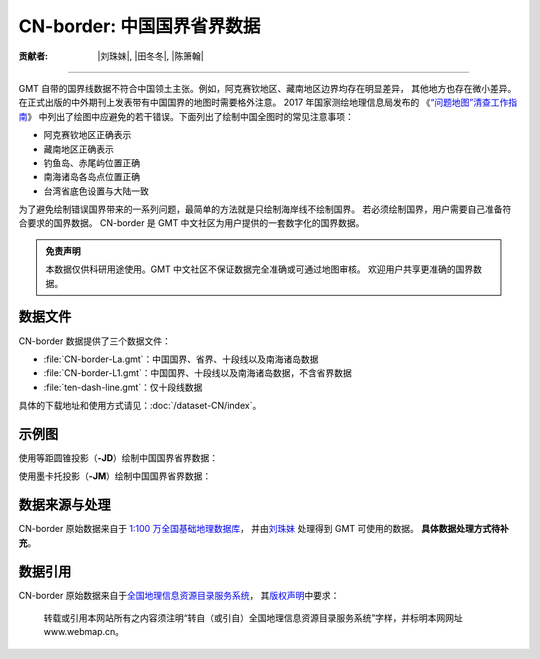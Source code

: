 CN-border: 中国国界省界数据
===========================

:贡献者: |刘珠妹|, |田冬冬|, |陈箫翰|

----

GMT 自带的国界线数据不符合中国领土主张。例如，阿克赛钦地区、藏南地区边界均存在明显差异，
其他地方也存在微小差异。在正式出版的中外期刊上发表带有中国国界的地图时需要格外注意。
2017 年国家测绘地理信息局发布的
《\ `“问题地图”清查工作指南 <http://www.iap.cas.cn/xwzx/tzgg/201709/P020170911372769133133.pdf>`__\ 》
中列出了绘图中应避免的若干错误。下面列出了绘制中国全图时的常见注意事项：

- 阿克赛钦地区正确表示
- 藏南地区正确表示
- 钓鱼岛、赤尾屿位置正确
- 南海诸岛各岛点位置正确
- 台湾省底色设置与大陆一致

为了避免绘制错误国界带来的一系列问题，最简单的方法就是只绘制海岸线不绘制国界。
若必须绘制国界，用户需要自己准备符合要求的国界数据。
CN-border 是 GMT 中文社区为用户提供的一套数字化的国界数据。

.. admonition:: 免责声明

   本数据仅供科研用途使用。GMT 中文社区不保证数据完全准确或可通过地图审核。
   欢迎用户共享更准确的国界数据。

数据文件
--------

CN-border 数据提供了三个数据文件：

- :file:`CN-border-La.gmt`：中国国界、省界、十段线以及南海诸岛数据
- :file:`CN-border-L1.gmt`：中国国界、十段线以及南海诸岛数据，不含省界数据
- :file:`ten-dash-line.gmt`：仅十段线数据

具体的下载地址和使用方式请见：\ :doc:`/dataset-CN/index`\ 。

示例图
------

使用等距圆锥投影（\ **-JD**\ ）绘制中国国界省界数据：

.. gmtplot::
   :show-code: true
   :width: 75%

    gmt begin CN-border-JD pdf,png
        gmt set MAP_GRID_PEN_PRIMARY 0.25p,gray,2_2
        gmt coast -JD105/35/36/42/10c -R70/140/3/60 -G244/243/239 -S167/194/223 -Ba10f5g10 -Lg85/11+c11+w900k+f+u
        gmt plot CN-border-La.gmt -W0.1p
    gmt end show

使用墨卡托投影（\ **-JM**\ ）绘制中国国界省界数据：

.. gmtplot::
   :show-code: true
   :width: 75%

    gmt begin CN-border-JM pdf,png
        gmt set MAP_GRID_PEN_PRIMARY 0.25p,gray,2_2
        # 绘制中国地图
        gmt coast -JM105/35/10c -R70/138/13/56 -Ba10f5g10 -G244/243/239 -S167/194/223
        gmt basemap -Lg85/17.5+c17.5+w800k+f+u --FONT_ANNOT_PRIMARY=4p
        gmt plot CN-border-La.gmt -W0.1p

        # 绘制南海区域
        gmt inset begin -DjRB+w1.8c/2.2c -F+p0.5p
            gmt coast -JM? -R105/123/3/24 -G244/243/239 -S167/194/223 -Df
            gmt plot CN-border-La.gmt -W0.1p
        gmt inset end
    gmt end show

数据来源与处理
--------------

CN-border 原始数据来自于 `1:100 万全国基础地理数据库 <https://www.webmap.cn/commres.do?method=result100W>`_\ ，
并由\ `刘珠妹 <https://github.com/liuzhumei>`__ 处理得到 GMT 可使用的数据。
**具体数据处理方式待补充**。

数据引用
--------

CN-border 原始数据来自于\ `全国地理信息资源目录服务系统 <https://www.webmap.cn>`__\ ，
其\ `版权声明 <https://www.webmap.cn/main.do?method=otherService&clickFlag=copyright>`__\ 中要求：

    转载或引用本网站所有之内容须注明“转自（或引自）全国地理信息资源目录服务系统”字样，并标明本网网址 www.webmap.cn。
